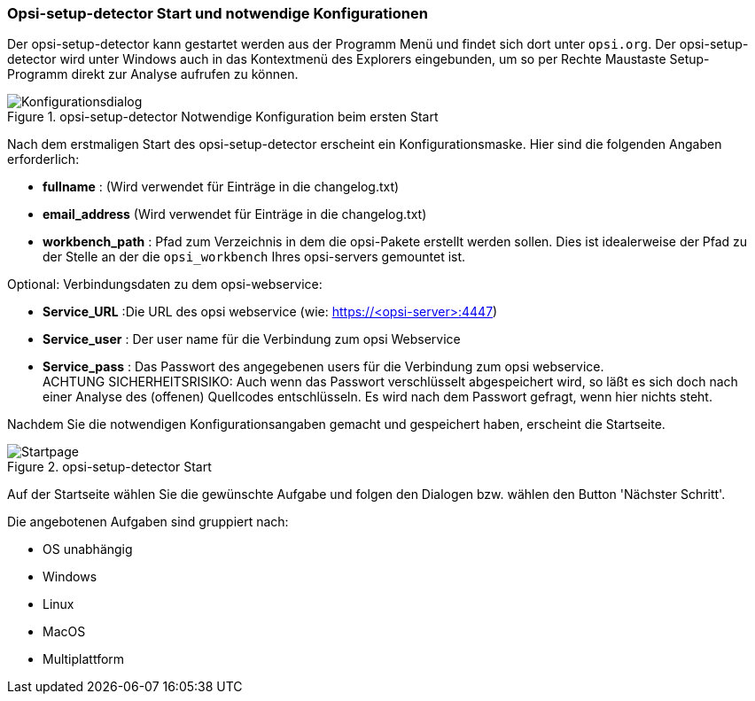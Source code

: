[[opsi-setup-detector-use-start]]
=== Opsi-setup-detector Start und notwendige Konfigurationen

Der opsi-setup-detector kann gestartet werden aus der Programm Menü und findet sich dort unter `opsi.org`. Der opsi-setup-detector wird unter Windows auch in das Kontextmenü des Explorers eingebunden, um so per Rechte Maustaste Setup-Programm direkt zur Analyse aufrufen zu können.

.opsi-setup-detector Notwendige Konfiguration beim ersten Start
image::osd_config_dlg_de.png["Konfigurationsdialog", pdfwidth=40%]

Nach dem erstmaligen Start des opsi-setup-detector erscheint ein Konfigurationsmaske.
Hier sind die folgenden Angaben erforderlich:

* *fullname* :  (Wird verwendet für Einträge in die changelog.txt)

* *email_address* (Wird verwendet für Einträge in die changelog.txt)

* *workbench_path* : Pfad zum Verzeichnis in dem die opsi-Pakete erstellt werden sollen.
Dies ist idealerweise der Pfad zu der Stelle an der die `opsi_workbench` Ihres opsi-servers gemountet ist.

Optional: Verbindungsdaten zu dem opsi-webservice:

* *Service_URL* :Die URL des opsi webservice (wie: https://<opsi-server>:4447)

* *Service_user* : Der user name für die Verbindung zum opsi Webservice

* *Service_pass* : Das Passwort des angegebenen users für die Verbindung zum 
opsi webservice. +
ACHTUNG SICHERHEITSRISIKO: Auch wenn
das Passwort verschlüsselt abgespeichert wird, so läßt es sich 
doch nach einer Analyse des (offenen) Quellcodes entschlüsseln.
Es wird nach dem Passwort gefragt, wenn hier nichts steht.

Nachdem Sie die notwendigen Konfigurationsangaben gemacht und gespeichert haben,
erscheint die Startseite.

.opsi-setup-detector Start
image::osd_page_start_de.png["Startpage", pdfwidth=90%]

Auf der Startseite wählen Sie die gewünschte Aufgabe und folgen den Dialogen bzw. wählen den Button 'Nächster Schritt'.

Die angebotenen Aufgaben sind gruppiert nach:

* OS unabhängig

* Windows

* Linux

* MacOS

* Multiplattform

